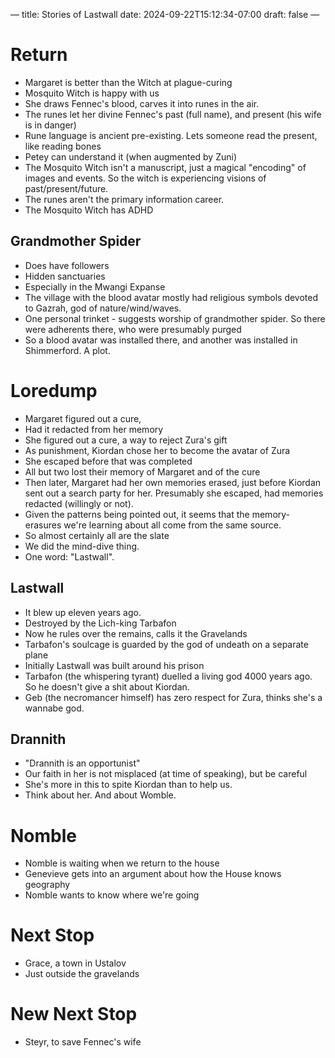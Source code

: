 ---
title: Stories of Lastwall
date: 2024-09-22T15:12:34-07:00
draft: false
---

* Return
- Margaret is better than the Witch at plague-curing
- Mosquito Witch is happy with us
- She draws Fennec's blood, carves it into runes in the air.
- The runes let her divine Fennec's past (full name), and present (his wife is in danger)
- Rune language is ancient pre-existing. Lets someone read the present, like reading bones
- Petey can understand it (when augmented by Zuni)
- The Mosquito Witch isn't a manuscript, just a magical "encoding" of images and events. So the witch is experiencing visions of past/present/future.
- The runes aren't the primary information career.
- The Mosquito Witch has ADHD
** Grandmother Spider
- Does have followers
- Hidden sanctuaries
- Especially in the Mwangi Expanse
- The village with the blood avatar mostly had religious symbols devoted to Gazrah, god of nature/wind/waves.
- One personal trinket - suggests worship of grandmother spider. So there were adherents there, who were presumably purged
- So a blood avatar was installed there, and another was installed in Shimmerford. A plot.
* Loredump
- Margaret figured out a cure,
- Had it redacted from her memory
- She figured out a cure, a way to reject Zura's gift
- As punishment, Kiordan chose her to become the avatar of Zura
- She escaped before that was completed
- All but two lost their memory of Margaret and of the cure
- Then later, Margaret had her own memories erased, just before Kiordan sent out a search party for her. Presumably she escaped, had memories redacted (willingly or not).
- Given the patterns being pointed out, it seems that the memory-erasures we're learning about all come from the same source.
- So almost certainly all are the slate
- We did the mind-dive thing.
- One word: "Lastwall".
** Lastwall
- It blew up eleven years ago.
- Destroyed by the Lich-king Tarbafon
- Now he rules over the remains, calls it the Gravelands
- Tarbafon's soulcage is guarded by the god of undeath on a separate plane
- Initially Lastwall was built around his prison
- Tarbafon (the whispering tyrant) duelled a living god 4000 years ago. So he doesn't give a shit about Kiordan.
- Geb (the necromancer himself) has zero respect for Zura, thinks she's a wannabe god.
** Drannith
- "Drannith is an opportunist"
- Our faith in her is not misplaced (at time of speaking), but be careful
- She's more in this to spite Kiordan than to help us.
- Think about her. And about Womble.
*  Nomble
- Nomble is waiting when we return to the house
- Genevieve gets into an argument about how the House knows geography
- Nomble wants to know where we're going
* Next Stop
- Grace, a town in Ustalov
- Just outside the gravelands
* New Next Stop
- Steyr, to save Fennec's wife
